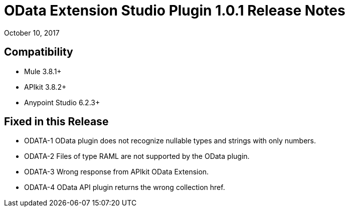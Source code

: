 = OData Extension Studio Plugin 1.0.1 Release Notes

October 10, 2017

== Compatibility

* Mule 3.8.1+
* APIkit 3.8.2+
* Anypoint Studio 6.2.3+

== Fixed in this Release

* ODATA-1 OData plugin does not recognize nullable types and strings with only numbers.
* ODATA-2 Files of type RAML are not supported by the OData plugin.
* ODATA-3 Wrong response from APIkit OData Extension.
* ODATA-4 OData API plugin returns the wrong collection href.